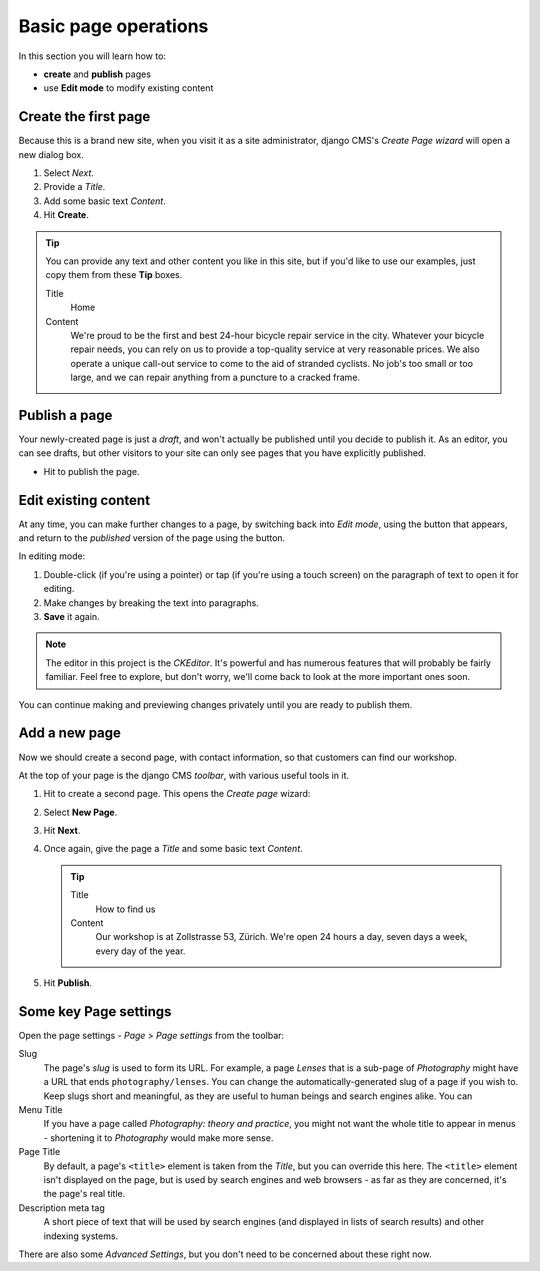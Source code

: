 #####################
Basic page operations
#####################

In this section you will learn how to:

* **create** and **publish** pages
* use **Edit mode** to modify existing content


.. _create-first-page:

*********************
Create the first page
*********************

Because this is a brand new site, when you visit it as a site administrator, django CMS's *Create
Page wizard* will open a new dialog box.

.. image:: /user/tutorial/images/welcome.png
   :alt: the 'Create Page' wizard
   :width: 400
   :align: center

#.  Select *Next*.
#.  Provide a *Title*.
#.  Add some basic text *Content*.
#.  Hit **Create**.

.. tip::

    You can provide any text and other content you like in this site, but if you'd like to use our
    examples, just copy them from these **Tip** boxes.

    Title
        Home

    Content
        We're proud to be the first and best 24-hour bicycle repair service in the city. Whatever
        your bicycle repair needs, you can rely on us to provide a top-quality service at very
        reasonable prices. We also operate a unique call-out service to come to the aid of stranded
        cyclists. No job's too small or too large, and we can repair anything from a puncture to a
        cracked frame.

.. image:: /user/tutorial/images/create_new_page.png
   :alt: Add Title and Content
   :width: 600
   :align: center


.. _publishing_pages:

**************
Publish a page
**************

.. |publish-page-now| image:: /user/tutorial/images/publish-page-now.png
   :alt: 'Publish page now'

Your newly-created page is just a *draft*, and won't actually be published until you decide to
publish it. As an editor, you can see drafts, but other visitors to your site can only see pages
that you have explicitly published.

* Hit |publish-page-now| to publish the page.

.. image:: /user/tutorial/images/new_home_page.png
   :alt: Newly-created page


*********************
Edit existing content
*********************

.. |edit| image:: /user/tutorial/images/edit-button.png
   :alt: 'Edit'

.. |view-published| image:: /user/tutorial/images/view-published.png
   :alt: 'View published'

At any time, you can make further changes to a page, by switching back into *Edit mode*, using the
|edit| button that appears, and return to the *published* version of the page using the
|view-published| button.

In editing mode:

#. Double-click (if you're using a pointer) or tap (if you're using a touch screen) on the
   paragraph of text to open it for editing.
#.  Make changes by breaking the text into paragraphs.
#.  **Save** it again.

.. note::

    The editor in this project is the *CKEditor*. It's powerful and has numerous features that will
    probably be fairly familiar. Feel free to explore, but don't worry, we'll come back to look at
    the more important ones soon.

You can continue making and previewing changes privately until you are ready to publish them.


**************
Add a new page
**************

Now we should create a second page, with contact information, so that customers can find our
workshop.

At the top of your page is the django CMS *toolbar*, with various useful tools in it.

.. image:: /user/tutorial/images/toolbar.png
   :alt: django-CMS toolbar

.. |create| image:: /user/tutorial/images/create.png
   :alt: 'Create'

#.  Hit |create| to create a second page. This opens the *Create page* wizard:

    .. image:: /user/tutorial/images/create-page-dialog.png
      :alt: the 'Create page' dialog

#.  Select **New Page**.
#.  Hit **Next**.
#.  Once again, give the page a *Title* and some basic text *Content*.

    .. tip::

        Title
            How to find us

        Content
            Our workshop is at Zollstrasse 53, Zürich. We're open 24 hours a day, seven days a week,
            every day of the year.

#.  Hit **Publish**.

.. image:: /user/tutorial/images/how_to_find_us_page.png
   :alt: How to find us


**********************
Some key Page settings
**********************

Open the page settings - *Page* > *Page settings* from the toolbar:

.. image:: /user/tutorial/images/page-settings-button.png
    :alt: 'Page settings' can be found in the 'Page' menu
    :width: 170

Slug
    The page's *slug* is used to form its URL. For example, a page *Lenses* that is a sub-page of
    *Photography* might have a URL that ends ``photography/lenses``. You can change the
    automatically-generated slug of a page if you wish to. Keep slugs short and meaningful, as they
    are useful to human beings and search engines alike. You can

Menu Title
    If you have a page called *Photography: theory and practice*, you might not want the whole
    title to appear in menus - shortening it to *Photography* would make more sense.

Page Title
    By default, a page's ``<title>`` element is taken from the *Title*, but you can override this
    here. The ``<title>`` element isn't displayed on the page, but is used by search engines and
    web browsers - as far as they are concerned, it's the page's real title.

Description meta tag
    A short piece of text that will be used by search engines (and displayed
    in lists of search results) and other indexing systems.

There are also some *Advanced Settings*, but you don't need to be concerned about these right now.

